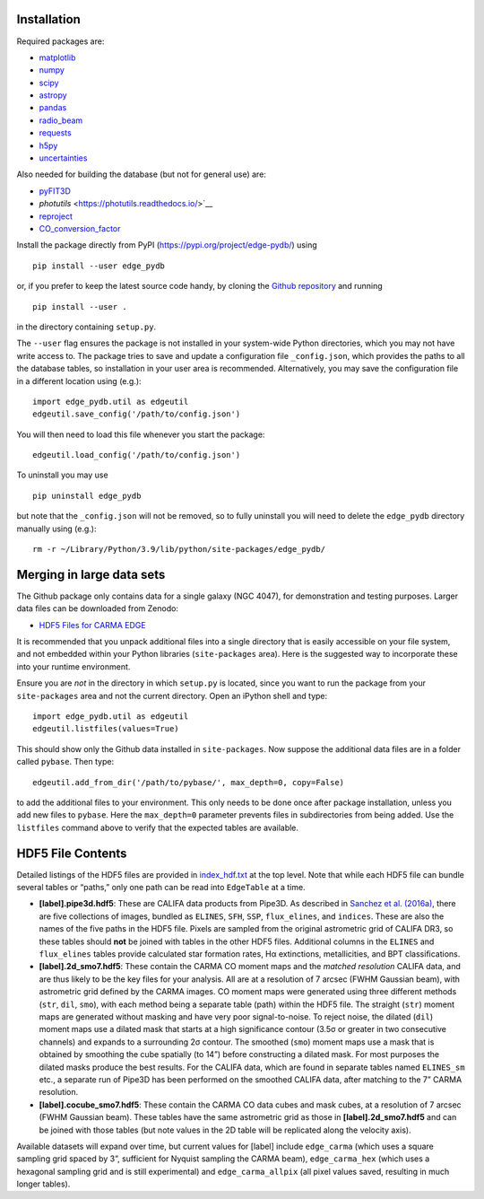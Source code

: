 Installation
------------

Required packages are:

-  `matplotlib <https://matplotlib.org/>`__
-  `numpy <https://numpy.org/>`__
-  `scipy <https://scipy.org/>`__
-  `astropy <https://www.astropy.org/>`__
-  `pandas <https://pandas.pydata.org/>`__
-  `radio_beam <https://radio-beam.readthedocs.io/>`__
-  `requests <https://requests.readthedocs.io/>`__
-  `h5py <https://www.h5py.org/>`__
-  `uncertainties <https://uncertainties.readthedocs.io/>`__

Also needed for building the database (but not for general use) are:

-  `pyFIT3D <https://ifs.astroscu.unam.mx/pyPipe3D/>`__
-  `photutils` <https://photutils.readthedocs.io/>`__
-  `reproject <https://reproject.readthedocs.io/>`__
-  `CO_conversion_factor <https://github.com/astrojysun/COConversionFactor/>`__

Install the package directly from PyPI
(https://pypi.org/project/edge-pydb/) using

::

   pip install --user edge_pydb

or, if you prefer to keep the latest source code handy, by cloning the
`Github repository <https://github.com/tonywong94/edge_pydb>`_ and running

::

   pip install --user .

in the directory containing ``setup.py``.

The ``--user`` flag ensures the package is not installed in your
system-wide Python directories, which you may not have write access to.
The package tries to save and update a configuration file
``_config.json``, which provides the paths to all the database tables,
so installation in your user area is recommended. Alternatively, you may
save the configuration file in a different location using (e.g.):

::

   import edge_pydb.util as edgeutil
   edgeutil.save_config('/path/to/config.json')

You will then need to load this file whenever you start the package:

::

   edgeutil.load_config('/path/to/config.json')

To uninstall you may use

::

   pip uninstall edge_pydb

but note that the ``_config.json`` will not be removed, so to fully
uninstall you will need to delete the ``edge_pydb`` directory manually
using (e.g.):

::

   rm -r ~/Library/Python/3.9/lib/python/site-packages/edge_pydb/


Merging in large data sets
--------------------------

The Github package only contains data for a single galaxy (NGC 4047),
for demonstration and testing purposes. Larger data files can be
downloaded from Zenodo:

-  `HDF5 Files for CARMA EDGE <https://zenodo.org/records/10256732>`__

It is recommended that you unpack additional files into a single
directory that is easily accessible on your file system, and not
embedded within your Python libraries (``site-packages`` area). Here is
the suggested way to incorporate these into your runtime environment.

Ensure you are *not* in the directory in which ``setup.py`` is located, since 
you want to run the package from your ``site-packages`` area and not the
current directory. Open an iPython shell and type:

::

   import edge_pydb.util as edgeutil
   edgeutil.listfiles(values=True)

This should show only the Github data installed in ``site-packages``.
Now suppose the additional data files are in a folder called ``pybase``.
Then type:

::

   edgeutil.add_from_dir('/path/to/pybase/', max_depth=0, copy=False)

to add the additional files to your environment. This only needs to be
done once after package installation, unless you add new files to
``pybase``. Here the ``max_depth=0`` parameter prevents files in
subdirectories from being added. Use the ``listfiles`` command above to
verify that the expected tables are available.


HDF5 File Contents
------------------

Detailed listings of the HDF5 files are provided in
`index_hdf.txt <https://github.com/tonywong94/edge_pydb/blob/master/index_hdf.txt>`__
at the top level. Note that while each HDF5 file can bundle several
tables or “paths,” only one path can be read into ``EdgeTable`` at a
time.

-  **[label].pipe3d.hdf5**: These are CALIFA data products from Pipe3D.
   As described in `Sanchez et
   al. (2016a) <http://adsabs.harvard.edu/abs/2016RMxAA..52..171S>`__,
   there are five collections of images, bundled as ``ELINES``, ``SFH``,
   ``SSP``, ``flux_elines``, and ``indices``. These are also the names
   of the five paths in the HDF5 file. Pixels are sampled from the
   original astrometric grid of CALIFA DR3, so these tables should
   **not** be joined with tables in the other HDF5 files. Additional
   columns in the ``ELINES`` and ``flux_elines`` tables provide
   calculated star formation rates, Hα extinctions, metallicities, and
   BPT classifications.

-  **[label].2d_smo7.hdf5**: These contain the CARMA CO moment maps and
   the *matched resolution* CALIFA data, and are thus likely to be the
   key files for your analysis. All are at a resolution of 7 arcsec
   (FWHM Gaussian beam), with astrometric grid defined by the CARMA
   images. CO moment maps were generated using three different methods
   (``str``, ``dil``, ``smo``), with each method being a separate table
   (path) within the HDF5 file. The straight (``str``) moment maps are
   generated without masking and have very poor signal-to-noise. To
   reject noise, the dilated (``dil``) moment maps use a dilated mask
   that starts at a high significance contour (3.5σ or greater in two
   consecutive channels) and expands to a surrounding 2σ contour. The
   smoothed (``smo``) moment maps use a mask that is obtained by
   smoothing the cube spatially (to 14”) before constructing a dilated
   mask. For most purposes the dilated masks produce the best results.
   For the CALIFA data, which are found in separate tables named
   ``ELINES_sm`` etc., a separate run of Pipe3D has been performed on
   the smoothed CALIFA data, after matching to the 7” CARMA resolution.

-  **[label].cocube_smo7.hdf5**: These contain the CARMA CO data cubes
   and mask cubes, at a resolution of 7 arcsec (FWHM Gaussian beam).
   These tables have the same astrometric grid as those in
   **[label].2d_smo7.hdf5** and can be joined with those tables (but
   note values in the 2D table will be replicated along the velocity
   axis).

Available datasets will expand over time, but current values for [label]
include ``edge_carma`` (which uses a square sampling grid spaced by 3”,
sufficient for Nyquist sampling the CARMA beam), ``edge_carma_hex``
(which uses a hexagonal sampling grid and is still experimental) and
``edge_carma_allpix`` (all pixel values saved, resulting in much longer
tables).
